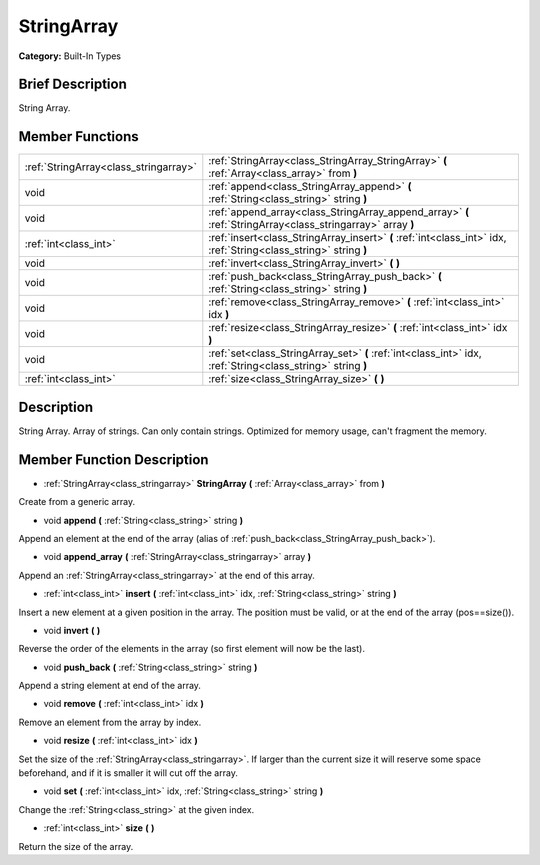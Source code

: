 .. Generated automatically by doc/tools/makerst.py in Godot's source tree.
.. DO NOT EDIT THIS FILE, but the doc/base/classes.xml source instead.

.. _class_StringArray:

StringArray
===========

**Category:** Built-In Types

Brief Description
-----------------

String Array.

Member Functions
----------------

+----------------------------------------+---------------------------------------------------------------------------------------------------------------------+
| :ref:`StringArray<class_stringarray>`  | :ref:`StringArray<class_StringArray_StringArray>`  **(** :ref:`Array<class_array>` from  **)**                      |
+----------------------------------------+---------------------------------------------------------------------------------------------------------------------+
| void                                   | :ref:`append<class_StringArray_append>`  **(** :ref:`String<class_string>` string  **)**                            |
+----------------------------------------+---------------------------------------------------------------------------------------------------------------------+
| void                                   | :ref:`append_array<class_StringArray_append_array>`  **(** :ref:`StringArray<class_stringarray>` array  **)**       |
+----------------------------------------+---------------------------------------------------------------------------------------------------------------------+
| :ref:`int<class_int>`                  | :ref:`insert<class_StringArray_insert>`  **(** :ref:`int<class_int>` idx, :ref:`String<class_string>` string  **)** |
+----------------------------------------+---------------------------------------------------------------------------------------------------------------------+
| void                                   | :ref:`invert<class_StringArray_invert>`  **(** **)**                                                                |
+----------------------------------------+---------------------------------------------------------------------------------------------------------------------+
| void                                   | :ref:`push_back<class_StringArray_push_back>`  **(** :ref:`String<class_string>` string  **)**                      |
+----------------------------------------+---------------------------------------------------------------------------------------------------------------------+
| void                                   | :ref:`remove<class_StringArray_remove>`  **(** :ref:`int<class_int>` idx  **)**                                     |
+----------------------------------------+---------------------------------------------------------------------------------------------------------------------+
| void                                   | :ref:`resize<class_StringArray_resize>`  **(** :ref:`int<class_int>` idx  **)**                                     |
+----------------------------------------+---------------------------------------------------------------------------------------------------------------------+
| void                                   | :ref:`set<class_StringArray_set>`  **(** :ref:`int<class_int>` idx, :ref:`String<class_string>` string  **)**       |
+----------------------------------------+---------------------------------------------------------------------------------------------------------------------+
| :ref:`int<class_int>`                  | :ref:`size<class_StringArray_size>`  **(** **)**                                                                    |
+----------------------------------------+---------------------------------------------------------------------------------------------------------------------+

Description
-----------

String Array. Array of strings. Can only contain strings. Optimized for memory usage, can't fragment the memory.

Member Function Description
---------------------------

.. _class_StringArray_StringArray:

- :ref:`StringArray<class_stringarray>`  **StringArray**  **(** :ref:`Array<class_array>` from  **)**

Create from a generic array.

.. _class_StringArray_append:

- void  **append**  **(** :ref:`String<class_string>` string  **)**

Append an element at the end of the array (alias of :ref:`push_back<class_StringArray_push_back>`).

.. _class_StringArray_append_array:

- void  **append_array**  **(** :ref:`StringArray<class_stringarray>` array  **)**

Append an :ref:`StringArray<class_stringarray>` at the end of this array.

.. _class_StringArray_insert:

- :ref:`int<class_int>`  **insert**  **(** :ref:`int<class_int>` idx, :ref:`String<class_string>` string  **)**

Insert a new element at a given position in the array. The position must be valid, or at the end of the array (pos==size()).

.. _class_StringArray_invert:

- void  **invert**  **(** **)**

Reverse the order of the elements in the array (so first element will now be the last).

.. _class_StringArray_push_back:

- void  **push_back**  **(** :ref:`String<class_string>` string  **)**

Append a string element at end of the array.

.. _class_StringArray_remove:

- void  **remove**  **(** :ref:`int<class_int>` idx  **)**

Remove an element from the array by index.

.. _class_StringArray_resize:

- void  **resize**  **(** :ref:`int<class_int>` idx  **)**

Set the size of the :ref:`StringArray<class_stringarray>`. If larger than the current size it will reserve some space beforehand, and if it is smaller it will cut off the array.

.. _class_StringArray_set:

- void  **set**  **(** :ref:`int<class_int>` idx, :ref:`String<class_string>` string  **)**

Change the :ref:`String<class_string>` at the given index.

.. _class_StringArray_size:

- :ref:`int<class_int>`  **size**  **(** **)**

Return the size of the array.


